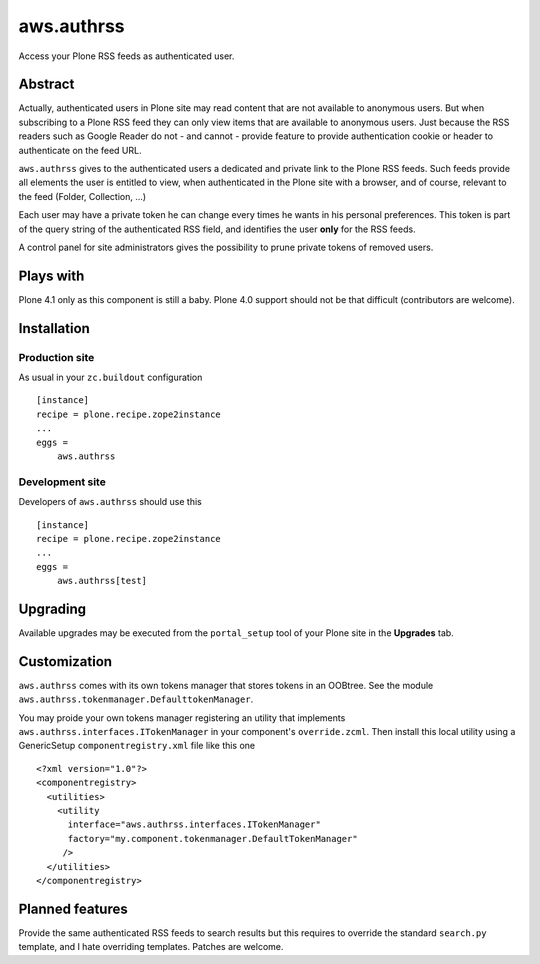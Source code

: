 ===========
aws.authrss
===========

Access your Plone RSS feeds as authenticated user.

Abstract
========

Actually, authenticated users in Plone site may read content that are not
available to anonymous users. But when subscribing to a Plone RSS feed they can
only view items that are available to anonymous users. Just because the RSS
readers such as Google Reader do not - and cannot - provide feature to provide
authentication cookie or header to authenticate on the feed URL.

``aws.authrss`` gives to the authenticated users a dedicated and private link to
the Plone RSS feeds. Such feeds provide all elements the user is entitled to
view, when authenticated in the Plone site with a browser, and of course,
relevant to the feed (Folder, Collection, ...)

Each user may have a private token he can change every times he wants in his
personal preferences. This token is part of the query string of the
authenticated RSS field, and identifies the user **only** for the RSS feeds.

A control panel for site administrators gives the possibility to prune private
tokens of removed users.

Plays with
==========

Plone 4.1 only as this component is still a baby. Plone 4.0 support should not
be that difficult (contributors are welcome).

Installation
============

Production site
---------------

As usual in your ``zc.buildout`` configuration ::

  [instance]
  recipe = plone.recipe.zope2instance
  ...
  eggs =
      aws.authrss

Development site
----------------

Developers of ``aws.authrss`` should use this ::

  [instance]
  recipe = plone.recipe.zope2instance
  ...
  eggs =
      aws.authrss[test]

Upgrading
=========

Available upgrades may be executed from the ``portal_setup`` tool of your Plone
site in the **Upgrades** tab.

Customization
=============

``aws.authrss`` comes with its own tokens manager that stores tokens in an
OOBtree. See the module ``aws.authrss.tokenmanager.DefaulttokenManager``.

You may proide your own tokens manager registering an utility that implements
``aws.authrss.interfaces.ITokenManager`` in your component's
``override.zcml``. Then install this local utility using a GenericSetup
``componentregistry.xml`` file like this one ::

  <?xml version="1.0"?>
  <componentregistry>
    <utilities>
      <utility
        interface="aws.authrss.interfaces.ITokenManager"
        factory="my.component.tokenmanager.DefaultTokenManager"
       />
    </utilities>
  </componentregistry>


Planned features
================

Provide the same authenticated RSS feeds to search results but this requires to
override the standard ``search.py`` template, and I hate overriding
templates. Patches are welcome.


